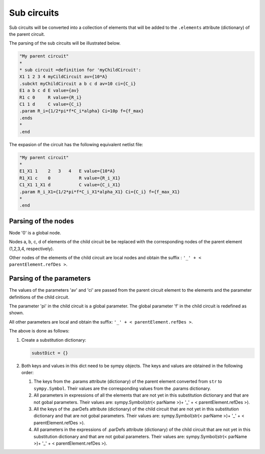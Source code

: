 ============
Sub circuits
============

Sub circuits will be converted into a collection of elements that will be added to the ``.elements`` attribute (dictionary) of the parent circuit.

The parsing of the sub circuits will be illustrated below.

.. code::

    "My parent circuit"
    *
    * sub circuit =definition for 'myChildCircuit':
    X1 1 2 3 4 myCildCircuit av={10*A}
    .subckt myChildCircuit a b c d av=10 ci={C_i}
    E1 a b c d E value={av}
    R1 c 0     R value={R_i}
    C1 1 d     C value={C_i}
    .param R_i={1/2*pi*f*C_i*alpha} Ci=10p f={f_max}
    .ends
    *
    .end

The expasion of the circuit has the following equivalent netlist file:

.. code::

    "My parent circuit"
    *
    E1_X1 1    2   3   4   E value={10*A}
    R1_X1 c    0           R value={R_i_X1}
    C1_X1 1_X1 d           C value={C_i_X1}
    .param R_i_X1={1/2*pi*f*C_i_X1*alpha_X1} Ci={C_i} f={f_max_X1}
    *
    .end

Parsing of the nodes
====================

Node '0' is a global node. 

Nodes a, b, c, d of elements of the child circuit be be replaced with the corresponding nodes of the parent element (1,2,3,4, respectively). 

Other nodes of the elements of the child circuit are local nodes and obtain the suffix : ``'_' + < parentElement.refDes >``.

Parsing of the parameters
=========================

The values of the parameters 'av' and 'ci' are passed from the parent circuit element to the elements and the parameter definitions of the child circuit.

The parameter 'pi' in the child circuit is a global parameter. The global parameter 'f' in the child circuit is redefined as shown.

All other parameters are local and obtain the suffix: ``'_' + < parentElement.refDes >``.

The above is done as follows:

#. Create a substitution dictionary:

   .. code:: python
   
       substDict = {}

#. Both keys and values in this dict need to be sympy objects. The keys and values are obtained in the following order:

   #. The keys from the .params attribute (dictionary) of the parent element converted from ``str`` to ``sympy.Symbol``. Their values are the corresponding values from the .params dictionary.
   #. All parameters in expressions of all the elements that are not yet in this substitution dictionary and that are not gobal parameters. Their values are: sympy.Symbol(str(< parName >)+ '_' + < parentElement.refDes >).
   #. All the keys of the .parDefs attribute (dictionary) of the child circuit that are not yet in this substitution dictionary and that are not gobal parameters. Their values are: sympy.Symbol(str(< parName >)+ '_' + < parentElement.refDes >).
   #. All parameters in the expressions of .parDefs attribute (dictionary) of the child circuit that are not yet in this substitution dictionary and that are not gobal parameters. Their values are: sympy.Symbol(str(< parName >)+ '_' + < parentElement.refDes >).

